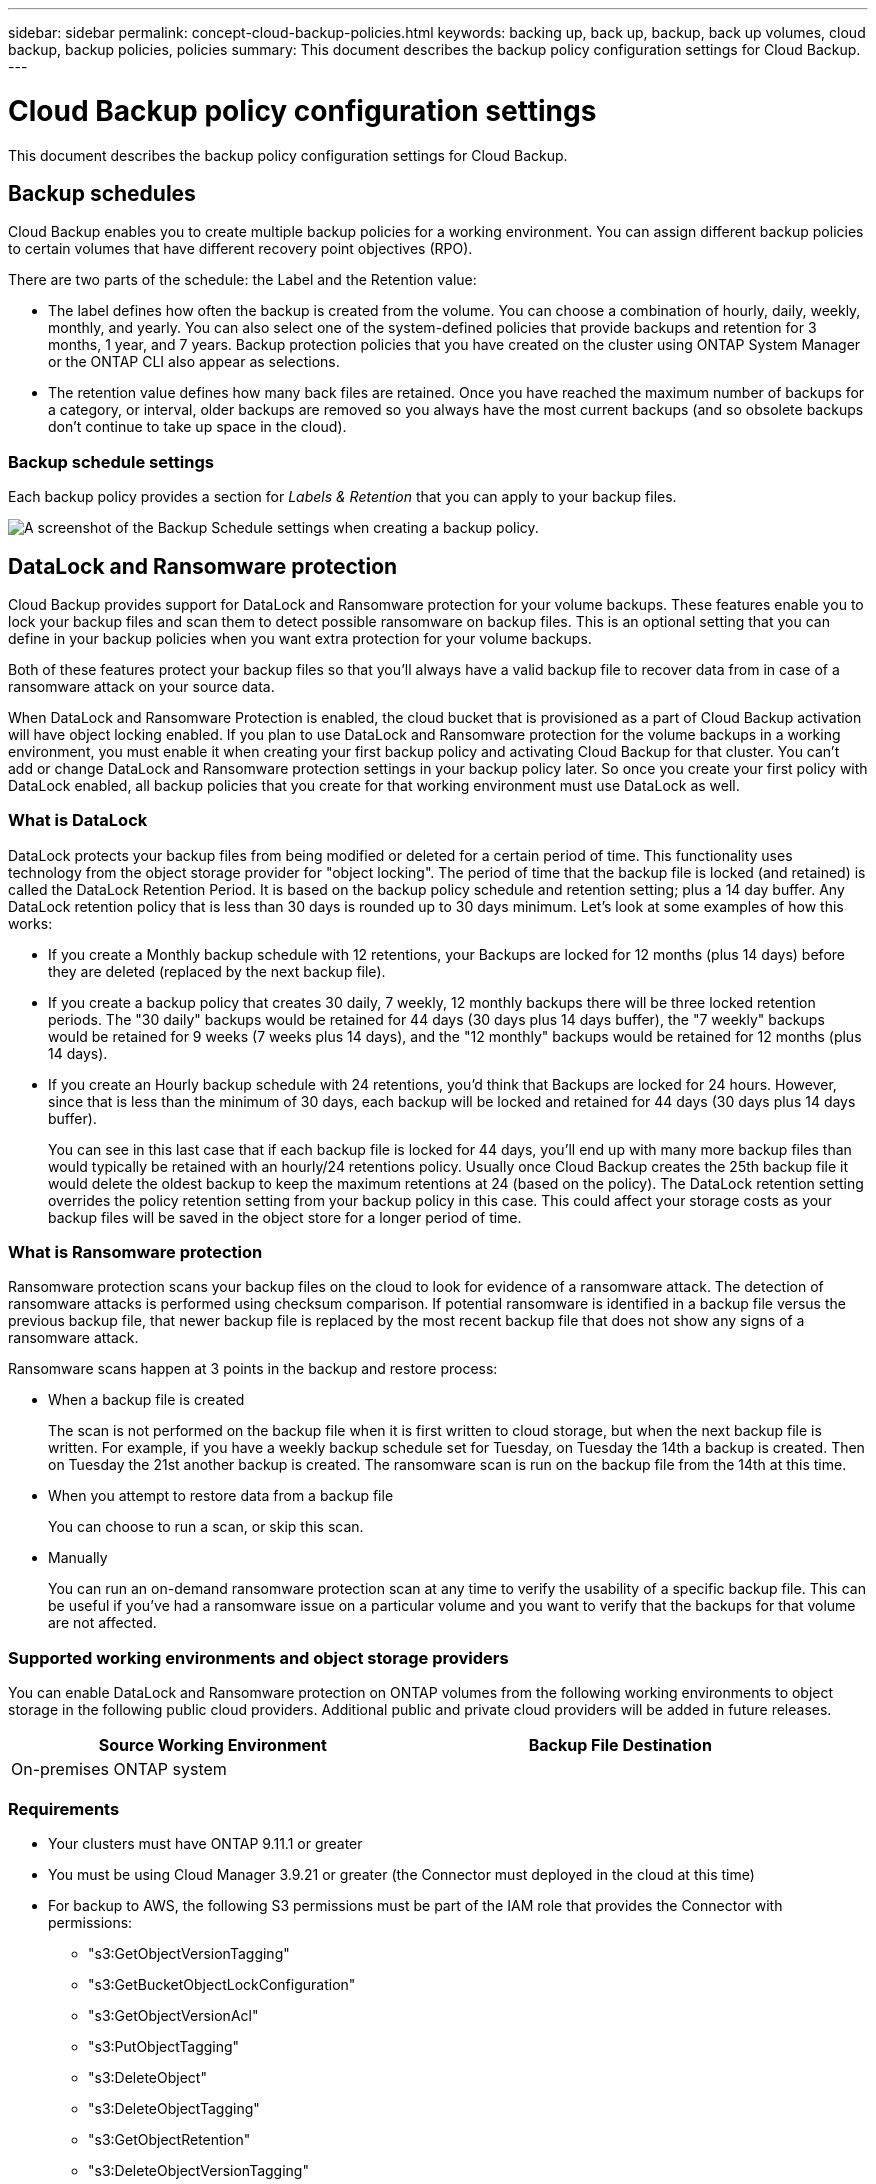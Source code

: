 ---
sidebar: sidebar
permalink: concept-cloud-backup-policies.html
keywords: backing up, back up, backup, back up volumes, cloud backup, backup policies, policies
summary: This document describes the backup policy configuration settings for Cloud Backup.
---

= Cloud Backup policy configuration settings
:hardbreaks:
:nofooter:
:icons: font
:linkattrs:
:imagesdir: ./media/

[.lead]
This document describes the backup policy configuration settings for Cloud Backup.

== Backup schedules

Cloud Backup enables you to create multiple backup policies for a working environment. You can assign different backup policies to certain volumes that have different recovery point objectives (RPO).

There are two parts of the schedule: the Label and the Retention value:

* The label defines how often the backup is created from the volume. You can choose a combination of hourly, daily, weekly, monthly, and yearly. You can also select one of the system-defined policies that provide backups and retention for 3 months, 1 year, and 7 years. Backup protection policies that you have created on the cluster using ONTAP System Manager or the ONTAP CLI also appear as selections.

* The retention value defines how many back files are retained. Once you have reached the maximum number of backups for a category, or interval, older backups are removed so you always have the most current backups (and so obsolete backups don't continue to take up space in the cloud).

=== Backup schedule settings

Each backup policy provides a section for _Labels & Retention_ that you can apply to your backup files.

image:screenshot_backup_schedule_settings.png[A screenshot of the Backup Schedule settings when creating a backup policy.]

== DataLock and Ransomware protection

Cloud Backup provides support for DataLock and Ransomware protection for your volume backups. These features enable you to lock your backup files and scan them to detect possible ransomware on backup files. This is an optional setting that you can define in your backup policies when you want extra protection for your volume backups.

Both of these features protect your backup files so that you'll always have a valid backup file to recover data from in case of a ransomware attack on your source data.

When DataLock and Ransomware Protection is enabled, the cloud bucket that is provisioned as a part of Cloud Backup activation will have object locking enabled. If you plan to use DataLock and Ransomware protection for the volume backups in a working environment, you must enable it when creating your first backup policy and activating Cloud Backup for that cluster. You can't add or change DataLock and Ransomware protection settings in your backup policy later. So once you create your first policy with DataLock enabled, all backup policies that you create for that working environment must use DataLock as well.

=== What is DataLock

DataLock protects your backup files from being modified or deleted for a certain period of time. This functionality uses technology from the object storage provider for "object locking". The period of time that the backup file is locked (and retained) is called the DataLock Retention Period. It is based on the backup policy schedule and retention setting; plus a 14 day buffer. Any DataLock retention policy that is less than 30 days is rounded up to 30 days minimum. Let's look at some examples of how this works:

* If you create a Monthly backup schedule with 12 retentions, your Backups are locked for 12 months (plus 14 days) before they are deleted (replaced by the next backup file).
* If you create a backup policy that creates 30 daily, 7 weekly, 12 monthly backups there will be three locked retention periods. The "30 daily" backups would be retained for 44 days (30 days plus 14 days buffer), the "7 weekly" backups would be retained for 9 weeks (7 weeks plus 14 days), and the "12 monthly" backups would be retained for 12 months (plus 14 days).
* If you create an Hourly backup schedule with 24 retentions, you'd think that Backups are locked for 24 hours. However, since that is less than the minimum of 30 days, each backup will be locked and retained for 44 days (30 days plus 14 days buffer).
+
You can see in this last case that if each backup file is locked for 44 days, you'll end up with many more backup files than would typically be retained with an hourly/24 retentions policy. Usually once Cloud Backup creates the 25th backup file it would delete the oldest backup to keep the maximum retentions at 24 (based on the policy). The DataLock retention setting overrides the policy retention setting from your backup policy in this case. This could affect your storage costs as your backup files will be saved in the object store for a longer period of time.

=== What is Ransomware protection

Ransomware protection scans your backup files on the cloud to look for evidence of a ransomware attack. The detection of ransomware attacks is performed using checksum comparison. If potential ransomware is identified in a backup file versus the previous backup file, that newer backup file is replaced by the most recent backup file that does not show any signs of a ransomware attack.

Ransomware scans happen at 3 points in the backup and restore process:

* When a backup file is created
+
The scan is not performed on the backup file when it is first written to cloud storage, but when the next backup file is written. For example, if you have a weekly backup schedule set for Tuesday, on Tuesday the 14th a backup is created. Then on Tuesday the 21st another backup is created. The ransomware scan is run on the backup file from the 14th at this time.
* When you attempt to restore data from a backup file
+
You can choose to run a scan, or skip this scan.
* Manually
+
You can run an on-demand ransomware protection scan at any time to verify the usability of a specific backup file. This can be useful if you've had a ransomware issue on a particular volume and you want to verify that the backups for that volume are not affected.

=== Supported working environments and object storage providers

You can enable DataLock and Ransomware protection on ONTAP volumes from the following working environments to object storage in the following public cloud providers. Additional public and private cloud providers will be added in future releases.

[cols=2*,options="header",cols="45,45",width="95%"]
|===

| Source Working Environment
| Backup File Destination

ifdef::aws[]
| Cloud Volumes ONTAP in AWS
| Amazon S3
endif::aws[]
//ifdef::azure[]
// | Cloud Volumes ONTAP in Azure
// | Azure Blob
//endif::azure[]
//ifdef::gcp[]
// | Cloud Volumes ONTAP in Google
// | Google Cloud Storage
//endif::gcp[]
| On-premises ONTAP system
|
ifdef::aws[]
Amazon S3
endif::aws[]
//ifdef::azure[]
//Azure Blob
//endif::azure[]
//ifdef::gcp[]
//Google Cloud Storage
//endif::gcp[]
//NetApp StorageGRID

|===

=== Requirements

* Your clusters must have ONTAP 9.11.1 or greater
* You must be using Cloud Manager 3.9.21 or greater (the Connector must deployed in the cloud at this time)
* For backup to AWS, the following S3 permissions must be part of the IAM role that provides the Connector with permissions:
** "s3:GetObjectVersionTagging"
** "s3:GetBucketObjectLockConfiguration"
** "s3:GetObjectVersionAcl"
** "s3:PutObjectTagging"
** "s3:DeleteObject"
** "s3:DeleteObjectTagging"
** "s3:GetObjectRetention"
** "s3:DeleteObjectVersionTagging"
** "s3:PutObject"
** "s3:GetObject"
** "s3:PutBucketObjectLockConfiguration"
** "s3:GetLifecycleConfiguration"
** "s3:ListBucketByTags"
** "s3:GetBucketTagging"
** "s3:DeleteObjectVersion"
** "s3:ListBucketVersions"
** "s3:ListBucket"
** "s3:PutBucketTagging"
** "s3:GetObjectTagging"
** "s3:PutBucketVersioning"
** "s3:PutObjectVersionTagging"
** "s3:GetBucketVersioning"
** "s3:GetBucketAcl"
** "s3:BypassGovernanceRetention"
** "s3:PutObjectRetention"
** "s3:GetBucketLocation"
** "s3:GetObjectVersion"

=== Restrictions

* DataLock and Ransomware protection is not available if you have configured archival storage in the backup policy
* DataLock and Ransomware protection is applicable for new volume backups using a backup policy with DataLock and Ransomware protection enabled

=== DataLock and Ransomware Protection settings

Each backup policy provides a section for _DataLock and Ransomware Protection_ that you can apply to your backup files.

image:screenshot_datalock_ransomware_settings.png[A screenshot of the DataLock and Ransomware Protection settings when creating a backup policy.]

You can choose from the following settings for each backup policy:

* None (Default)
+
DataLock protection and ransomware protection are disabled.

* Enterprise
+
DataLock is set to _Enterprise_ where users with specific permissions can overwrite or delete backup files during the retention period. Ransomware protection is enabled.

* Compliance
+
DataLock is set to _Compliance_ where no users can overwrite or delete backup files during the retention period. Ransomware protection is enabled.
